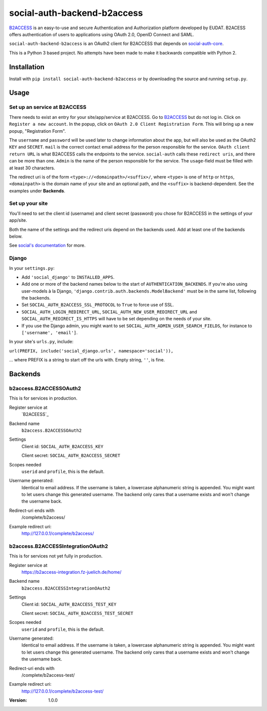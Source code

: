 social-auth-backend-b2access
============================

B2ACCESS_ is an easy-to-use and secure Authentication and
Authorization platform developed by EUDAT. B2ACESS offers
authentication of users to applications using OAuth 2.0, OpenID
Connect and SAML.

``social-auth-backend-b2access`` is an OAuth2 client for B2ACCESS
that depends on social-auth-core_.

This is a Python 3 based project. No attempts
have been made to make it backwards compatible with Python 2.


Installation
------------

Install with ``pip install social-auth-backend-b2access`` or by
downloading the source and running ``setup.py``.


Usage
-----

Set up an service at B2ACCESS
.............................

There needs to exist an entry for your site/app/service at
B2ACCESS. Go to `B2ACCESS`_ but do not log in. Click on ``Register
a new account``. In the popup, click on ``OAuth 2.0 Client
Registration Form``. This will bring up a new popup, "Registration
Form".

The ``username`` and ``password`` will be used later to change
information about the app, but will also be used as the OAuth2
``KEY`` and ``SECRET``. ``mail`` is the correct contact email
address for the person responsible for the service. ``OAuth client
return URL`` is what B2ACCESS calls the endpoints to the service.
``social-auth`` calls these ``redirect uris``, and there can be
more than one. ``Admin`` is the name of the person responsible for
the service. The ``usage``-field must be filled with at least
30 characters.

The redirect uri is of the form ``<type>://<domainpath>/<suffix>/``,
where ``<type>`` is one of ``http`` or ``https``, ``<domainpath>``
is the domain name of your site and an optional path, and the
``<suffix>`` is backend-dependent. See the examples under
**Backends**.

Set up your site
................

You'll need to set the client id (username) and client secret
(password) you chose for B2ACCESS in the settings of your
app/site.

Both the name of the settings and the redirect uris depend on the
backends used. Add at least one of the backends below.

See `social's documentation`_ for more.

Django
......

In your ``settings.py``:

* Add ``'social_django'`` to ``INSTALLED_APPS``.
* Add one or more of the backend names below to the start of
  ``AUTHENTICATION_BACKENDS``. If you're also using user-models
  à la Django, ``'django.contrib.auth.backends.ModelBackend'``
  must be in the same list, following the backends.
* Set ``SOCIAL_AUTH_B2ACCESS_SSL_PROTOCOL`` to ``True`` to force
  use of SSL.
* ``SOCIAL_AUTH_LOGIN_REDIRECT_URL``,
  ``SOCIAL_AUTH_NEW_USER_REDIRECT_URL`` and
  ``SOCIAL_AUTH_REDIRECT_IS_HTTPS`` will have to be set depending
  on the needs of your site.
* If you use the Django admin, you might want to set
  ``SOCIAL_AUTH_ADMIN_USER_SEARCH_FIELDS``, for instance to
  ``['username', 'email']``.

In your site's ``urls.py``, include:

``url(PREFIX, include('social_django.urls', namespace='social')),``

... where PREFIX is a string to start off the urls with. Empty
string, ``''``, is fine.


Backends
--------

b2access.B2ACCESSOAuth2
.......................

This is for services in production.

Register service at
    `B2ACEESS`_

Backend name
    ``b2access.B2ACCESSOAuth2``

Settings
    Client id: ``SOCIAL_AUTH_B2ACCESS_KEY``

    Client secret: ``SOCIAL_AUTH_B2ACCESS_SECRET``

Scopes needed
    ``userid`` and ``profile``, this is the default.

Username generated:
    Identical to email address. If the username is taken,
    a lowercase alphanumeric string is appended. You might want to
    let users change this generated username. The backend only
    cares that a username exists and won't change the username
    back.

Redirect-uri ends with
    /complete/b2access/

Example redirect uri:
    http://127.0.0.1/complete/b2access/

b2access.B2ACCESSIntegrationOAuth2
..................................

This is for services not yet fully in production.

Register service at
    https://b2access-integration.fz-juelich.de/home/

Backend name
    ``b2access.B2ACCESSIntegrationOAuth2``

Settings
    Client id: ``SOCIAL_AUTH_B2ACCESS_TEST_KEY``

    Client secret: ``SOCIAL_AUTH_B2ACCESS_TEST_SECRET``

Scopes needed
    ``userid`` and ``profile``, this is the default.

Username generated:
    Identical to email address. If the username is taken,
    a lowercase alphanumeric string is appended. You might want to
    let users change this generated username. The backend only
    cares that a username exists and won't change the username
    back.

Redirect-uri ends with
    /complete/b2access-test/

Example redirect uri:
    http://127.0.0.1/complete/b2access-test/

.. _B2ACCESS: https://b2access.eudat.eu/
.. _social-auth-core: https://python-social-auth.readthedocs.io/en/latest/
.. _social's documentation: https://python-social-auth.readthedocs.io/en/latest/
.. _python-social-auth: https://pypi.python.org/pypi/social-auth


:Version: 1.0.0
